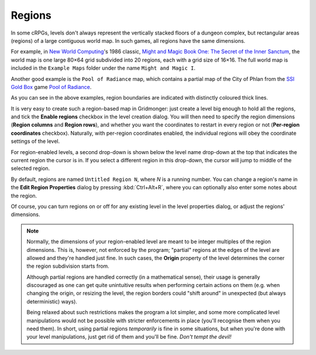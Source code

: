.. rst-class:: style4 big

*******
Regions
*******

In some cRPGs, levels don't always represent the vertically stacked floors of
a dungeon complex, but rectangular areas (regions) of a large contiguous
world map. In such games, all regions have the same dimensions.

For example, in `New World Computing
<https://en.wikipedia.org/wiki/New_World_Computing>`_'s 1986 classic, `Might
and Magic Book One: The Secret of the Inner Sanctum
<https://en.wikipedia.org/wiki/Might_and_Magic_Book_One:_The_Secret_of_the_Inner_Sanctum>`_,
the world map is one large 80×64 grid subdivided into 20 regions, each with a
grid size of 16×16. The full world map is included in the ``Example Maps``
folder under the name ``Might and Magic I``.

.. raw:: html

    <div class="figure">
      <a href="_static/img/mm1-regions.png" class="glightbox">
        <img alt="Might and Magic I &mdash; Map of VARN (excerpt)" src="_static/img/mm1-regions.png">
      </a>
        <p class="caption">
          <span><a class="reference external" href="https://en.wikipedia.org/wiki/Might_and_Magic_Book_One:_The_Secret_of_the_Inner_Sanctum">Might and Magic I</a> &mdash; Map of VARN (excerpt)</span>
        </p>
    </div>


Another good example is the ``Pool of Radiance`` map, which contains a
partial map of the City of Phlan from the `SSI Gold Box
<https://en.wikipedia.org/wiki/Gold_Box>`_ game `Pool of Radiance
<https://en.wikipedia.org/wiki/Pool_of_Radiance>`_.

.. raw:: html

    <div class="figure">
      <a href="_static/img/por-regions.png" class="glightbox">
        <img alt="Pool of Radiance — Phlan (excerpt)" src="_static/img/por-regions.png">
      </a>
        <p class="caption">
          <span><a class="reference external" href="https://en.wikipedia.org/wiki/Pool_of_Radiance">Pool of Radiance</a> — Phlan (excerpt)</span>
        </p>
    </div>


As you can see in the above examples, region boundaries are indicated with
distinctly coloured thick lines.

It is very easy to create such a region-based map in Gridmonger: just create a
level big enough to hold all the regions, and tick the **Enable regions**
checkbox in the level creation dialog. You will then need to specify the
region dimensions (**Region columns** and **Region rows**), and whether you
want the coordinates to restart in every region or not (**Per-region
coordinates** checkbox). Naturally, with per-region coordinates enabled, the
individual regions will obey the coordinate settings of the level.

For region-enabled levels, a second drop-down is shown below the level name
drop-down at the top that indicates the current region the cursor is in. If
you select a different region in this drop-down, the cursor will jump to
middle of the selected region.

By default, regions are named ``Untitled Region N``, where *N* is a running
number. You can change a region's name in the **Edit Region Properties**
dialog by pressing :kbd:`Ctrl+Alt+R`, where you can optionally also enter some
notes about the region.

Of course, you can turn regions on or off for any existing level in the level
properties dialog, or adjust the regions' dimensions.

.. note::

  Normally, the dimensions of your region-enabled level are meant to be
  integer multiples of the region dimensions. This is, however, not enforced
  by the program; "partial" regions at the edges of the level are allowed and
  they're handled just fine. In such cases, the **Origin** property of the
  level determines the corner the region subdivision starts from.

  Although partial regions are handled correctly (in a mathematical sense),
  their usage is generally discouraged as one can get quite unintuitive
  results when performing certain actions on them (e.g. when changing the
  origin, or resizing the level, the region borders could "shift around" in
  unexpected (but always deterministic) ways).

  Being relaxed about such restrictions makes the program a lot simpler, and
  some more complicated level manipulations would not be possible with
  stricter enforcements in place (you'll recognise them when you need them).
  In short, using partial regions *temporarily* is fine in some situations,
  but when you're done with your level manipulations, just get rid of them and
  you'll be fine. *Don't tempt the devil!*
